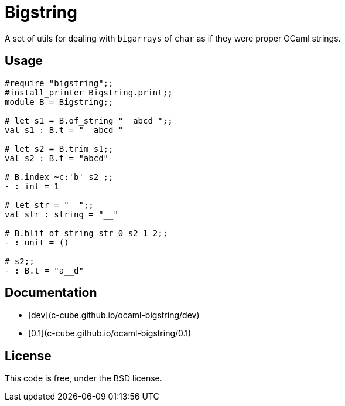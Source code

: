 = Bigstring =
:source-highlighter: pygments

A set of utils for dealing with `bigarrays` of `char` as if they were proper
OCaml strings.

== Usage

[source,OCaml]
----
#require "bigstring";;
#install_printer Bigstring.print;;
module B = Bigstring;;

# let s1 = B.of_string "  abcd ";;
val s1 : B.t = "  abcd "

# let s2 = B.trim s1;;
val s2 : B.t = "abcd"

# B.index ~c:'b' s2 ;;
- : int = 1

# let str = "__";;
val str : string = "__"

# B.blit_of_string str 0 s2 1 2;;
- : unit = ()

# s2;;
- : B.t = "a__d"
----

== Documentation

- [dev](c-cube.github.io/ocaml-bigstring/dev)
- [0.1](c-cube.github.io/ocaml-bigstring/0.1)

== License

This code is free, under the BSD license.
